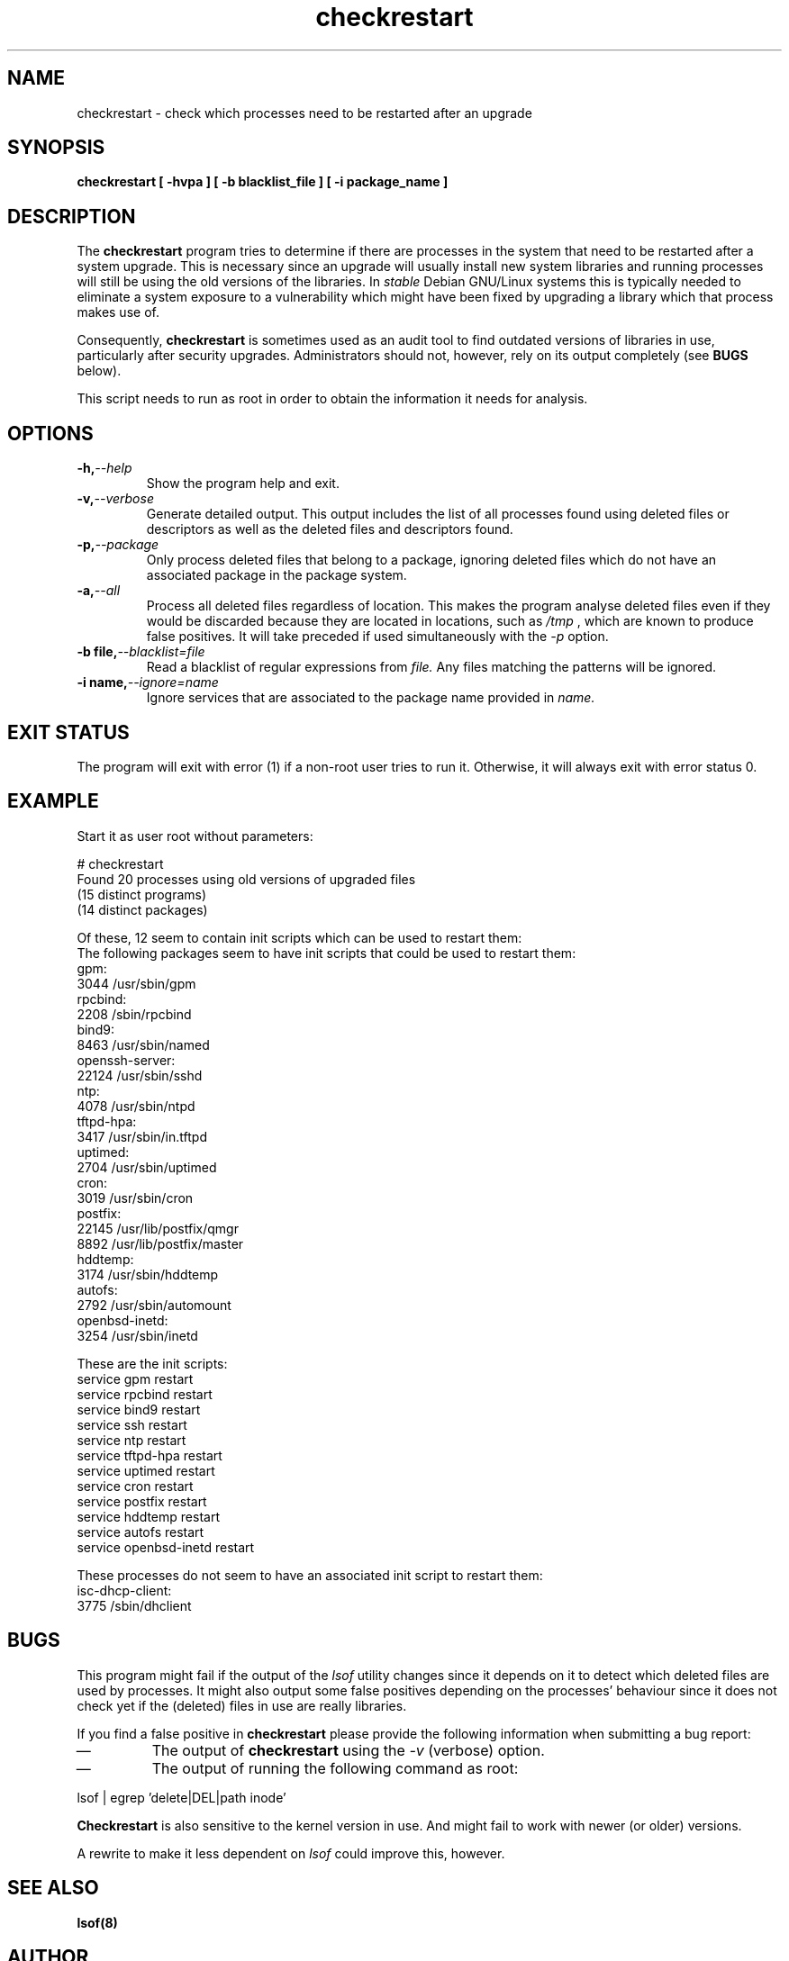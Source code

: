 .\" checkrestart.1 - provide a list of processess that need to be restarted
.\" Copyright (C) 2006 Javier Fernandez-Sanguino
.\" Everybody is allowed to distribute this manual page,
.\" to modify it, and to distribute modifed versions of it.
.TH checkrestart 1 "December 19 2006" "debian\-goodies" "debian\-goodies"
.SH NAME
checkrestart \- check which processes need to be restarted after an upgrade
.SH SYNOPSIS
.B checkrestart [ -hvpa ] [ -b blacklist_file ] [ -i package_name ]
.SH DESCRIPTION
The
.B checkrestart
program tries to determine if there are processes in the system
that need to be restarted after a system upgrade. This is necessary since an upgrade
will usually install new system libraries and running processes will still be
using the old versions of the libraries. In \fIstable\fP Debian GNU/Linux
systems this is typically needed to eliminate a system exposure to a
vulnerability which might have been fixed by upgrading a library which that
process makes use of.

.P 
Consequently,
.B checkrestart
is sometimes used as an audit tool to find outdated versions of libraries in use,
particularly after security upgrades. Administrators should not, however, rely
on its output completely (see \fBBUGS\fP below).

.P 
This script needs to run as root in order to obtain the information it needs
for analysis.

.SH OPTIONS

.TP
.BI -h, --help
Show the program help and exit.

.TP
.BI -v, --verbose
Generate detailed output. This output includes the list of all
processes found using deleted files or descriptors as well as the deleted files
and descriptors found.

.TP
.BI -p, --package
Only process deleted files that belong to a package, ignoring deleted files
which do not have an associated package in the package system.

.TP
.BI -a, --all
Process all deleted files regardless of location. This makes 
the program analyse deleted files even if they would be discarded
because they are located in locations, such as 
.I /tmp
, which are known to produce false positives. It will take preceded if used
simultaneously with the 
.I -p
option.

.TP
.BI -b\ file, --blacklist=file
Read a blacklist of regular expressions from
.I file.
Any files matching the patterns will be ignored.

.TP
.BI -i\ name, --ignore=name
Ignore services that are associated to the package name provided in
.I name.

.SH EXIT STATUS

The program will exit with error (1) if a non-root user tries to run it. Otherwise,
it will always exit with error status 0.

.SH EXAMPLE

Start it as user root without parameters:

  # checkrestart
  Found 20 processes using old versions of upgraded files
  (15 distinct programs)
  (14 distinct packages)
  
  Of these, 12 seem to contain init scripts which can be used to restart them:
  The following packages seem to have init scripts that could be used to restart them:
  gpm:
          3044    /usr/sbin/gpm
  rpcbind:
          2208    /sbin/rpcbind
  bind9:  
          8463    /usr/sbin/named
  openssh-server:
          22124   /usr/sbin/sshd
  ntp:
          4078    /usr/sbin/ntpd
  tftpd-hpa:
          3417    /usr/sbin/in.tftpd
  uptimed:
          2704    /usr/sbin/uptimed
  cron:   
          3019    /usr/sbin/cron
  postfix:
          22145   /usr/lib/postfix/qmgr
          8892    /usr/lib/postfix/master
  hddtemp:
          3174    /usr/sbin/hddtemp
  autofs: 
          2792    /usr/sbin/automount
  openbsd-inetd:
          3254    /usr/sbin/inetd
  
  These are the init scripts:
  service gpm restart
  service rpcbind restart
  service bind9 restart
  service ssh restart
  service ntp restart
  service tftpd-hpa restart
  service uptimed restart
  service cron restart
  service postfix restart
  service hddtemp restart
  service autofs restart
  service openbsd-inetd restart
  
  These processes do not seem to have an associated init script to restart them:
  isc-dhcp-client:
          3775    /sbin/dhclient

.SH BUGS
This program might fail if the output of the \fIlsof\fP utility changes since it
depends on it to detect which deleted files are used by processes. It might
also output some false positives depending on the processes' behaviour since
it does not check yet if the (deleted) files in use are really libraries.

.P 
If you find a false positive in
.B checkrestart
please provide the following information when submitting a bug report:

.IP \(em
The output of \fBcheckrestart\fP using the \fI-v\fP (verbose) option.

.IP \(em
The output of running the following command as root:
.PP
        lsof | egrep 'delete|DEL|path inode'
.PP

.P
.B Checkrestart
is also sensitive to the kernel version in use. And might fail to work with newer
(or older) versions.

.P
A rewrite to make it less dependent on \fIlsof\fP could improve this, however.

.SH  SEE ALSO
.B lsof(8)

.SH AUTHOR

.B checkrestart
was written by Matt Zimmerman for the Debian
GNU/Linux distribution.

.SH COPYRIGHT AND LICENCE

Copyright (C) 2001 Matt Zimmerman <mdz@debian.org>
Copyright (C) 2007,2010-2011 Javier Fernandez-Sanguino <jfs@debian.org>

This program is free software; you can redistribute it and/or modify
it under the terms of the GNU General Public License as published by
the Free Software Foundation; either version 2, or (at your option)
any later version.

On Debian systems, a copy of the GNU General Public License may be
found in /usr/share/common-licenses/GPL.

